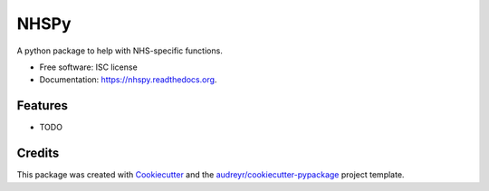===============================
NHSPy
===============================

.. image:: https://img.shields.io/pypi/v/nhspy.svg
        :target: https://pypi.python.org/pypi/nhspy

.. image:: https://img.shields.io/travis/mattstibbs/nhspy.svg
        :target: https://travis-ci.org/mattstibbs/nhspy

.. image:: https://readthedocs.org/projects/nhspy/badge/?version=latest
        :target: https://readthedocs.org/projects/nhspy/?badge=latest
        :alt: Documentation Status


A python package to help with NHS-specific functions.

* Free software: ISC license
* Documentation: https://nhspy.readthedocs.org.

Features
--------

* TODO

Credits
---------

This package was created with Cookiecutter_ and the `audreyr/cookiecutter-pypackage`_ project template.

.. _Cookiecutter: https://github.com/audreyr/cookiecutter
.. _`audreyr/cookiecutter-pypackage`: https://github.com/audreyr/cookiecutter-pypackage

